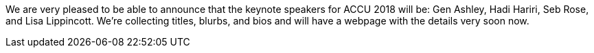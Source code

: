 ////
.. title: The 2018 Keynotes
.. date: 2017-10-30T18:40+00:00
.. type: text
////

We are very pleased to be able to announce that the keynote speakers for ACCU 2018 will be: Gen Ashley, Hadi
Hariri, Seb Rose, and Lisa Lippincott. We're collecting titles, blurbs, and bios and will have a webpage
with the details very soon now.

